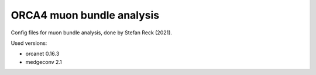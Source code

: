 ORCA4 muon bundle analysis
--------------------------

Config files for muon bundle analysis, done by Stefan Reck (2021).

Used versions:

- orcanet 0.16.3

- medgeconv 2.1

